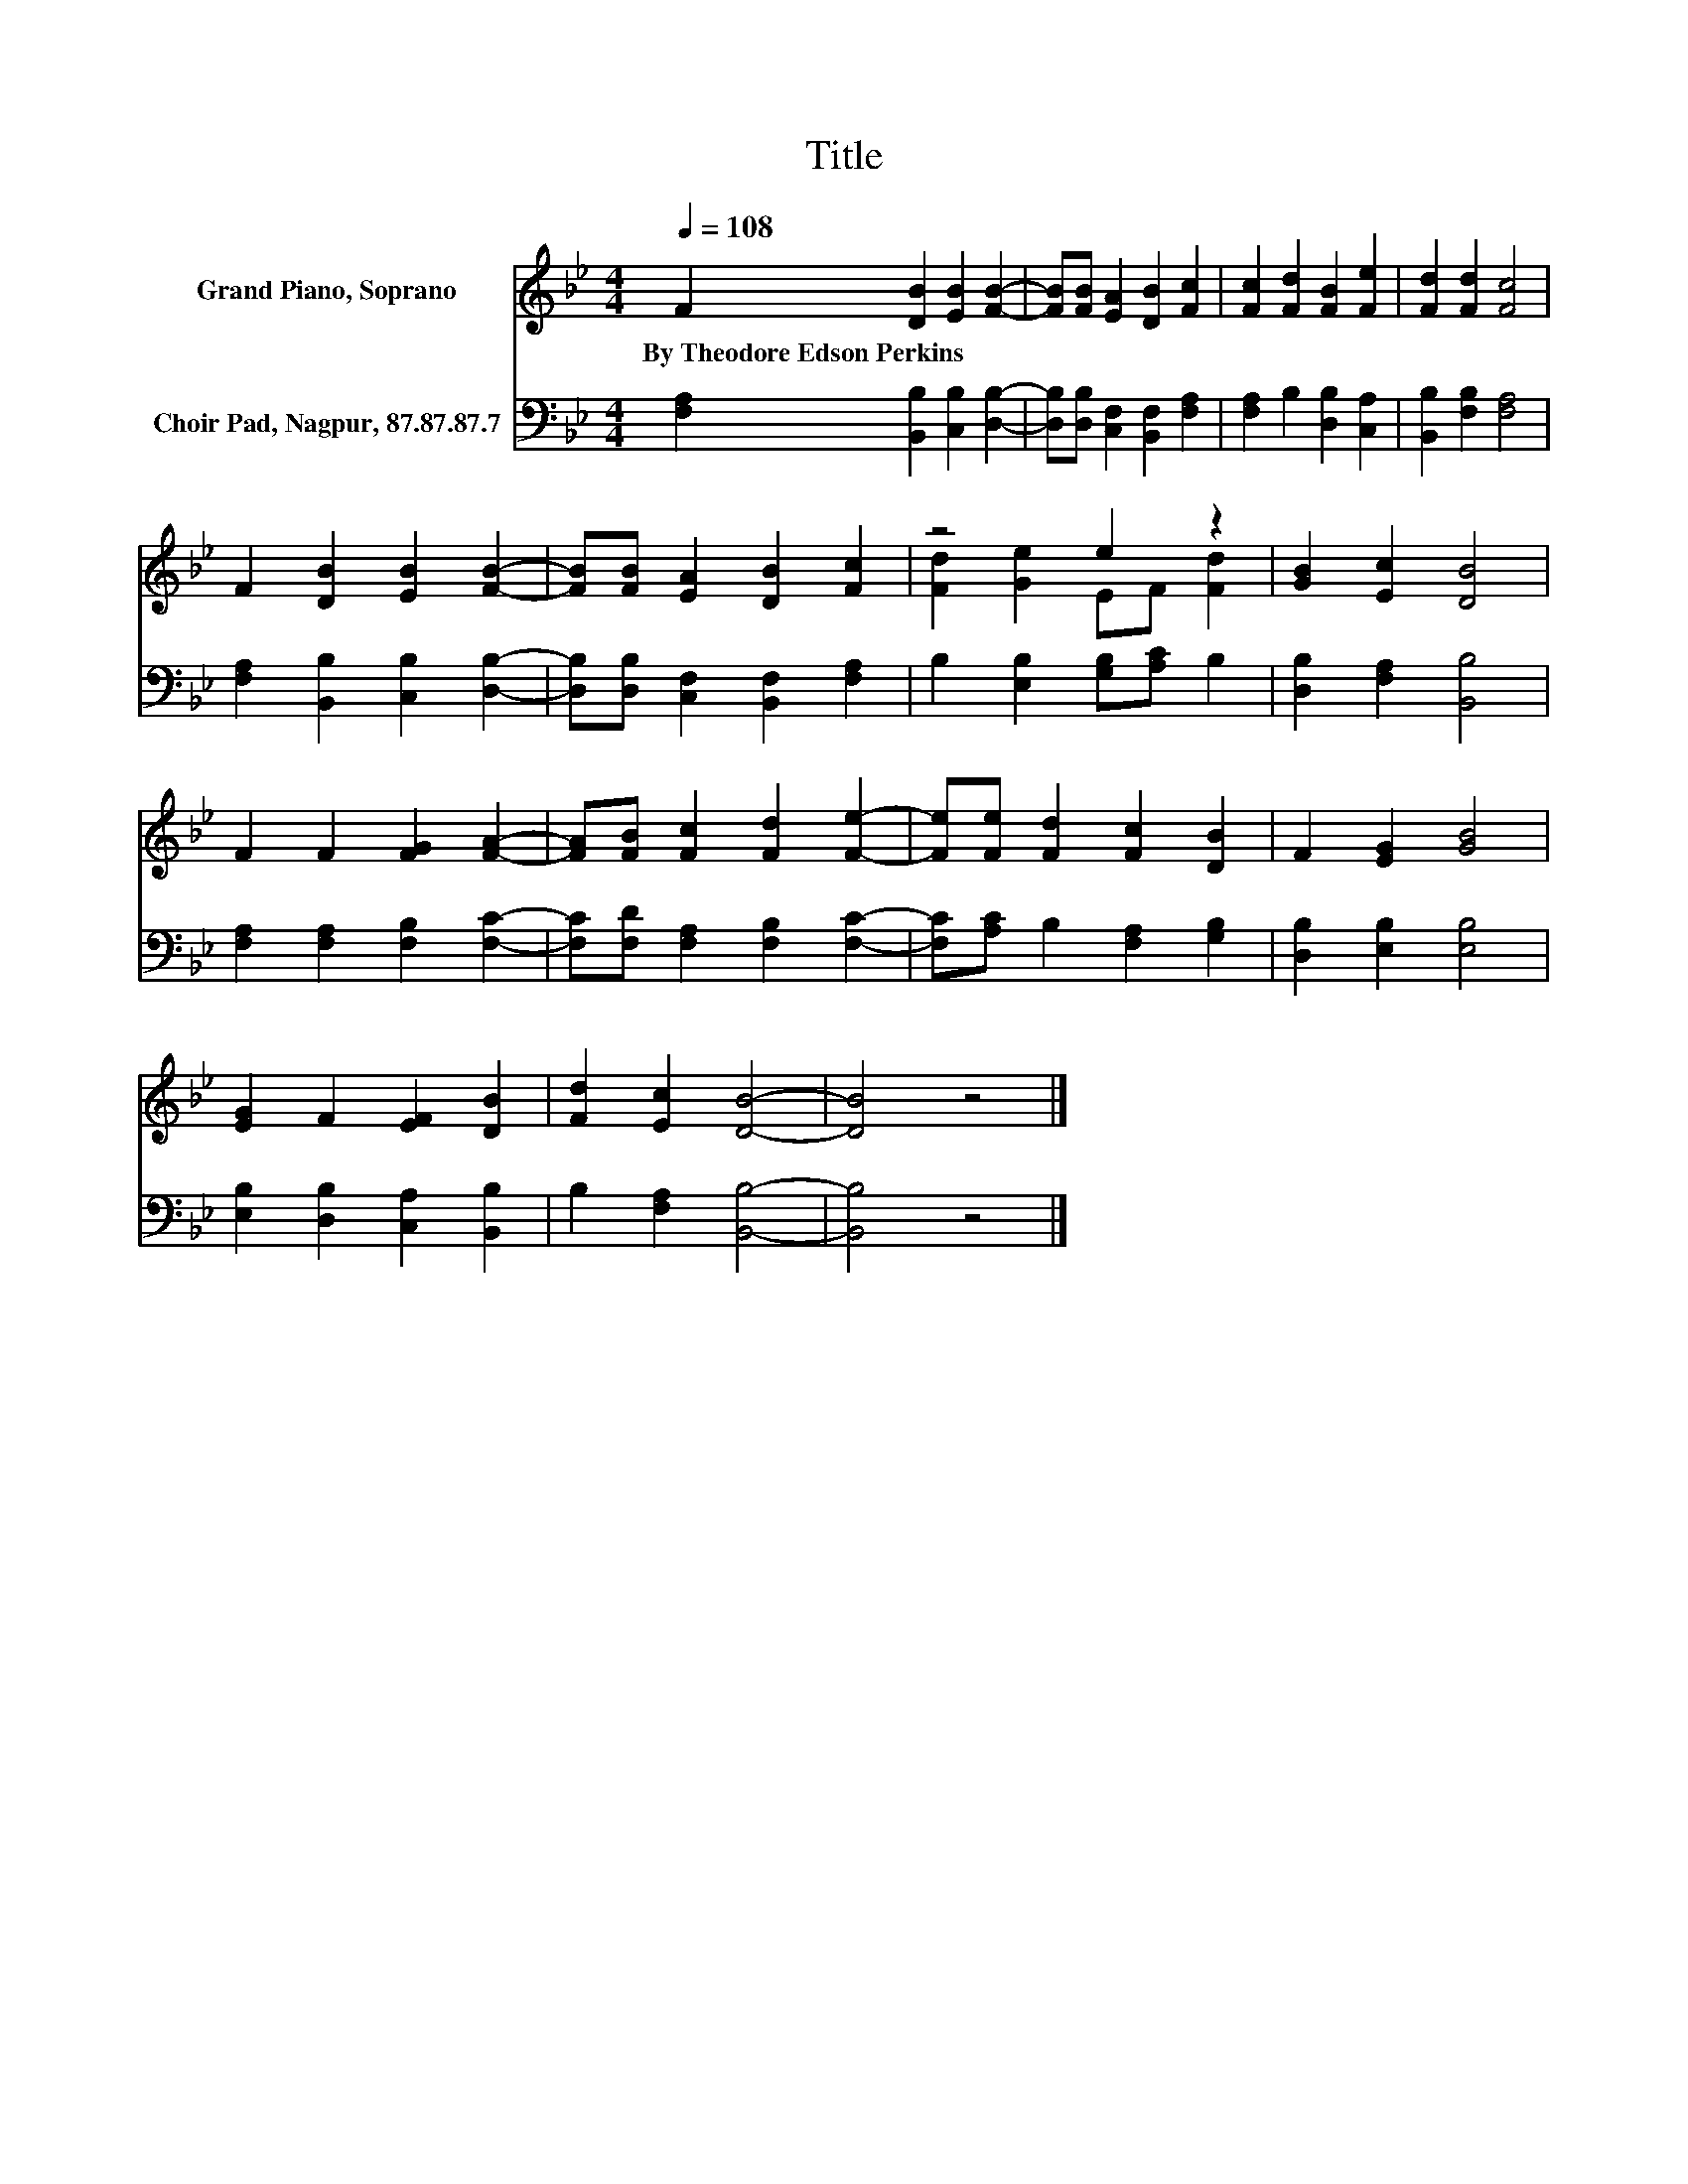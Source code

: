 X:1
T:Title
%%score ( 1 2 ) 3
L:1/8
Q:1/4=108
M:4/4
K:Bb
V:1 treble nm="Grand Piano, Soprano"
V:2 treble 
V:3 bass nm="Choir Pad, Nagpur, 87.87.87.7"
V:1
 F2 [DB]2 [EB]2 [FB]2- | [FB][FB] [EA]2 [DB]2 [Fc]2 | [Fc]2 [Fd]2 [FB]2 [Fe]2 | [Fd]2 [Fd]2 [Fc]4 | %4
w: By~Theodore~Edson~Perkins * * *||||
 F2 [DB]2 [EB]2 [FB]2- | [FB][FB] [EA]2 [DB]2 [Fc]2 | z4 e2 z2 | [GB]2 [Ec]2 [DB]4 | %8
w: ||||
 F2 F2 [FG]2 [FA]2- | [FA][FB] [Fc]2 [Fd]2 [Fe]2- | [Fe][Fe] [Fd]2 [Fc]2 [DB]2 | F2 [EG]2 [GB]4 | %12
w: ||||
 [EG]2 F2 [EF]2 [DB]2 | [Fd]2 [Ec]2 [DB]4- | [DB]4 z4 |] %15
w: |||
V:2
 x8 | x8 | x8 | x8 | x8 | x8 | [Fd]2 [Ge]2 EF [Fd]2 | x8 | x8 | x8 | x8 | x8 | x8 | x8 | x8 |] %15
V:3
 [F,A,]2 [B,,B,]2 [C,B,]2 [D,B,]2- | [D,B,][D,B,] [C,F,]2 [B,,F,]2 [F,A,]2 | %2
 [F,A,]2 B,2 [D,B,]2 [C,A,]2 | [B,,B,]2 [F,B,]2 [F,A,]4 | [F,A,]2 [B,,B,]2 [C,B,]2 [D,B,]2- | %5
 [D,B,][D,B,] [C,F,]2 [B,,F,]2 [F,A,]2 | B,2 [E,B,]2 [G,B,][A,C] B,2 | [D,B,]2 [F,A,]2 [B,,B,]4 | %8
 [F,A,]2 [F,A,]2 [F,B,]2 [F,C]2- | [F,C][F,D] [F,A,]2 [F,B,]2 [F,C]2- | %10
 [F,C][A,C] B,2 [F,A,]2 [G,B,]2 | [D,B,]2 [E,B,]2 [E,B,]4 | [E,B,]2 [D,B,]2 [C,A,]2 [B,,B,]2 | %13
 B,2 [F,A,]2 [B,,B,]4- | [B,,B,]4 z4 |] %15

